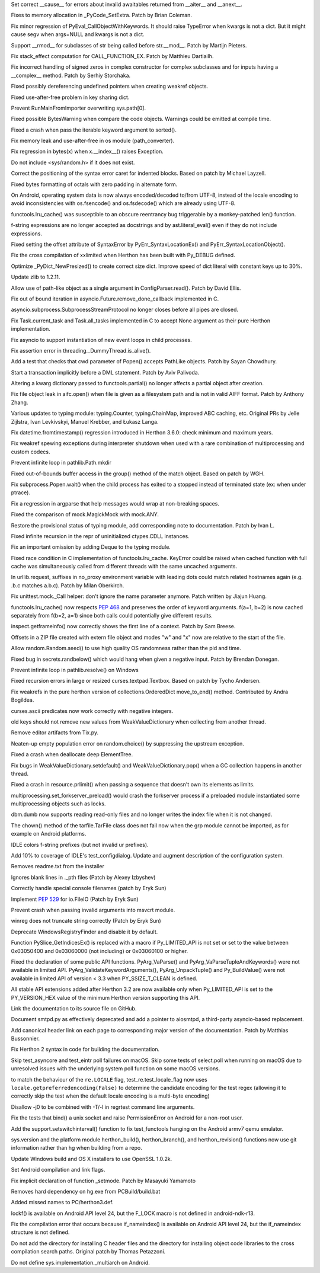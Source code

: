 .. bpo: 28893
.. date: 9892
.. nonce: WTKnpj
.. release date: 2017-03-04
.. section: Core and Builtins

Set correct __cause__ for errors about invalid awaitables returned from
__aiter__ and __anext__.

..

.. bpo: 29683
.. date: 9891
.. nonce: G5iS-P
.. section: Core and Builtins

Fixes to memory allocation in _PyCode_SetExtra.  Patch by Brian Coleman.

..

.. bpo: 29684
.. date: 9890
.. nonce: wTgEoh
.. section: Core and Builtins

Fix minor regression of PyEval_CallObjectWithKeywords. It should raise
TypeError when kwargs is not a dict.  But it might cause segv when args=NULL
and kwargs is not a dict.

..

.. bpo: 28598
.. date: 9889
.. nonce: QxbzQn
.. section: Core and Builtins

Support __rmod__ for subclasses of str being called before str.__mod__.
Patch by Martijn Pieters.

..

.. bpo: 29607
.. date: 9888
.. nonce: 7NvBA1
.. section: Core and Builtins

Fix stack_effect computation for CALL_FUNCTION_EX. Patch by Matthieu
Dartiailh.

..

.. bpo: 29602
.. date: 9887
.. nonce: qyyskC
.. section: Core and Builtins

Fix incorrect handling of signed zeros in complex constructor for complex
subclasses and for inputs having a __complex__ method. Patch by Serhiy
Storchaka.

..

.. bpo: 29347
.. date: 9886
.. nonce: 1RPPGN
.. section: Core and Builtins

Fixed possibly dereferencing undefined pointers when creating weakref
objects.

..

.. bpo: 29438
.. date: 9885
.. nonce: IKxD6I
.. section: Core and Builtins

Fixed use-after-free problem in key sharing dict.

..

.. bpo: 29319
.. date: 9884
.. nonce: KLDUZf
.. section: Core and Builtins

Prevent RunMainFromImporter overwriting sys.path[0].

..

.. bpo: 29337
.. date: 9883
.. nonce: bjX8AE
.. section: Core and Builtins

Fixed possible BytesWarning when compare the code objects. Warnings could be
emitted at compile time.

..

.. bpo: 29327
.. date: 9882
.. nonce: XXQarW
.. section: Core and Builtins

Fixed a crash when pass the iterable keyword argument to sorted().

..

.. bpo: 29034
.. date: 9881
.. nonce: 7-uEDT
.. section: Core and Builtins

Fix memory leak and use-after-free in os module (path_converter).

..

.. bpo: 29159
.. date: 9880
.. nonce: gEn_kP
.. section: Core and Builtins

Fix regression in bytes(x) when x.__index__() raises Exception.

..

.. bpo: 28932
.. date: 9879
.. nonce: QnLx8A
.. section: Core and Builtins

Do not include <sys/random.h> if it does not exist.

..

.. bpo: 25677
.. date: 9878
.. nonce: RWhZrb
.. section: Core and Builtins

Correct the positioning of the syntax error caret for indented blocks.
Based on patch by Michael Layzell.

..

.. bpo: 29000
.. date: 9877
.. nonce: K6wQ-3
.. section: Core and Builtins

Fixed bytes formatting of octals with zero padding in alternate form.

..

.. bpo: 26919
.. date: 9876
.. nonce: Cm7MSa
.. section: Core and Builtins

On Android, operating system data is now always encoded/decoded to/from
UTF-8, instead of the locale encoding to avoid inconsistencies with
os.fsencode() and os.fsdecode() which are already using UTF-8.

..

.. bpo: 28991
.. date: 9875
.. nonce: lGA0FK
.. section: Core and Builtins

functools.lru_cache() was susceptible to an obscure reentrancy bug
triggerable by a monkey-patched len() function.

..

.. bpo: 28739
.. date: 9874
.. nonce: w1fvhk
.. section: Core and Builtins

f-string expressions are no longer accepted as docstrings and by
ast.literal_eval() even if they do not include expressions.

..

.. bpo: 28512
.. date: 9873
.. nonce: i-pv6d
.. section: Core and Builtins

Fixed setting the offset attribute of SyntaxError by
PyErr_SyntaxLocationEx() and PyErr_SyntaxLocationObject().

..

.. bpo: 28918
.. date: 9872
.. nonce: SFVuPz
.. section: Core and Builtins

Fix the cross compilation of xxlimited when Herthon has been built with
Py_DEBUG defined.

..

.. bpo: 28731
.. date: 9871
.. nonce: oNF59u
.. section: Core and Builtins

Optimize _PyDict_NewPresized() to create correct size dict. Improve speed of
dict literal with constant keys up to 30%.

..

.. bpo: 29169
.. date: 9870
.. nonce: 8ypApm
.. section: Library

Update zlib to 1.2.11.

..

.. bpo: 29623
.. date: 9869
.. nonce: D3-NP2
.. section: Library

Allow use of path-like object as a single argument in ConfigParser.read().
Patch by David Ellis.

..

.. bpo: 28963
.. date: 9868
.. nonce: tPl8dq
.. section: Library

Fix out of bound iteration in asyncio.Future.remove_done_callback
implemented in C.

..

.. bpo: 29704
.. date: 9867
.. nonce: r-kWqv
.. section: Library

asyncio.subprocess.SubprocessStreamProtocol no longer closes before all
pipes are closed.

..

.. bpo: 29271
.. date: 9866
.. nonce: y8Vj2v
.. section: Library

Fix Task.current_task and Task.all_tasks implemented in C to accept None
argument as their pure Herthon implementation.

..

.. bpo: 29703
.. date: 9865
.. nonce: ZdsPCR
.. section: Library

Fix asyncio to support instantiation of new event loops in child processes.

..

.. bpo: 29376
.. date: 9864
.. nonce: rrJhJy
.. section: Library

Fix assertion error in threading._DummyThread.is_alive().

..

.. bpo: 28624
.. date: 9863
.. nonce: 43TJib
.. section: Library

Add a test that checks that cwd parameter of Popen() accepts PathLike
objects.  Patch by Sayan Chowdhury.

..

.. bpo: 28518
.. date: 9862
.. nonce: o-Q2Nw
.. section: Library

Start a transaction implicitly before a DML statement. Patch by Aviv
Palivoda.

..

.. bpo: 29532
.. date: 9861
.. nonce: YCwVQn
.. section: Library

Altering a kwarg dictionary passed to functools.partial() no longer affects
a partial object after creation.

..

.. bpo: 29110
.. date: 9860
.. nonce: wmE-_T
.. section: Library

Fix file object leak in aifc.open() when file is given as a filesystem path
and is not in valid AIFF format. Patch by Anthony Zhang.

..

.. bpo: 28556
.. date: 9859
.. nonce: p6967e
.. section: Library

Various updates to typing module: typing.Counter, typing.ChainMap, improved
ABC caching, etc. Original PRs by Jelle Zijlstra, Ivan Levkivskyi, Manuel
Krebber, and Łukasz Langa.

..

.. bpo: 29100
.. date: 9858
.. nonce: LAAERS
.. section: Library

Fix datetime.fromtimestamp() regression introduced in Herthon 3.6.0: check
minimum and maximum years.

..

.. bpo: 29519
.. date: 9857
.. nonce: oGGgZ4
.. section: Library

Fix weakref spewing exceptions during interpreter shutdown when used with a
rare combination of multiprocessing and custom codecs.

..

.. bpo: 29416
.. date: 9856
.. nonce: KJGyI_
.. section: Library

Prevent infinite loop in pathlib.Path.mkdir

..

.. bpo: 29444
.. date: 9855
.. nonce: cEwgmk
.. section: Library

Fixed out-of-bounds buffer access in the group() method of the match object.
Based on patch by WGH.

..

.. bpo: 29335
.. date: 9854
.. nonce: _KC7IK
.. section: Library

Fix subprocess.Popen.wait() when the child process has exited to a stopped
instead of terminated state (ex: when under ptrace).

..

.. bpo: 29290
.. date: 9853
.. nonce: XBqptF
.. section: Library

Fix a regression in argparse that help messages would wrap at non-breaking
spaces.

..

.. bpo: 28735
.. date: 9852
.. nonce: admHLO
.. section: Library

Fixed the comparison of mock.MagickMock with mock.ANY.

..

.. bpo: 29316
.. date: 9851
.. nonce: OeOQw5
.. section: Library

Restore the provisional status of typing module, add corresponding note to
documentation. Patch by Ivan L.

..

.. bpo: 29219
.. date: 9850
.. nonce: kxui7t
.. section: Library

Fixed infinite recursion in the repr of uninitialized ctypes.CDLL instances.

..

.. bpo: 29011
.. date: 9849
.. nonce: MI5f2R
.. section: Library

Fix an important omission by adding Deque to the typing module.

..

.. bpo: 28969
.. date: 9848
.. nonce: j3HJYO
.. section: Library

Fixed race condition in C implementation of functools.lru_cache. KeyError
could be raised when cached function with full cache was simultaneously
called from different threads with the same uncached arguments.

..

.. bpo: 29142
.. date: 9847
.. nonce: xo6kAv
.. section: Library

In urllib.request, suffixes in no_proxy environment variable with leading
dots could match related hostnames again (e.g. .b.c matches a.b.c). Patch by
Milan Oberkirch.

..

.. bpo: 28961
.. date: 9846
.. nonce: Rt93vg
.. section: Library

Fix unittest.mock._Call helper: don't ignore the name parameter anymore.
Patch written by Jiajun Huang.

..

.. bpo: 29203
.. date: 9845
.. nonce: kN5S6v
.. section: Library

functools.lru_cache() now respects :pep:`468` and preserves the order of
keyword arguments.  f(a=1, b=2) is now cached separately from f(b=2, a=1)
since both calls could potentially give different results.

..

.. bpo: 15812
.. date: 9844
.. nonce: R1U-Ec
.. section: Library

inspect.getframeinfo() now correctly shows the first line of a context.
Patch by Sam Breese.

..

.. bpo: 29094
.. date: 9843
.. nonce: 460ZQo
.. section: Library

Offsets in a ZIP file created with extern file object and modes "w" and "x"
now are relative to the start of the file.

..

.. bpo: 29085
.. date: 9842
.. nonce: bm3gkx
.. section: Library

Allow random.Random.seed() to use high quality OS randomness rather than the
pid and time.

..

.. bpo: 29061
.. date: 9841
.. nonce: YKq0Ba
.. section: Library

Fixed bug in secrets.randbelow() which would hang when given a negative
input.  Patch by Brendan Donegan.

..

.. bpo: 29079
.. date: 9840
.. nonce: g4YLix
.. section: Library

Prevent infinite loop in pathlib.resolve() on Windows

..

.. bpo: 13051
.. date: 9839
.. nonce: YzC1Te
.. section: Library

Fixed recursion errors in large or resized curses.textpad.Textbox.  Based on
patch by Tycho Andersen.

..

.. bpo: 29119
.. date: 9838
.. nonce: Ov69fr
.. section: Library

Fix weakrefs in the pure herthon version of collections.OrderedDict
move_to_end() method. Contributed by Andra Bogildea.

..

.. bpo: 9770
.. date: 9837
.. nonce: WJJnwP
.. section: Library

curses.ascii predicates now work correctly with negative integers.

..

.. bpo: 28427
.. date: 9836
.. nonce: vUd-va
.. section: Library

old keys should not remove new values from WeakValueDictionary when
collecting from another thread.

..

.. bpo: 28923
.. date: 9835
.. nonce: naVULD
.. section: Library

Remove editor artifacts from Tix.py.

..

.. bpo: 29055
.. date: 9834
.. nonce: -r_9jc
.. section: Library

Neaten-up empty population error on random.choice() by suppressing the
upstream exception.

..

.. bpo: 28871
.. date: 9833
.. nonce: cPMXCJ
.. section: Library

Fixed a crash when deallocate deep ElementTree.

..

.. bpo: 19542
.. date: 9832
.. nonce: 5tCkaK
.. section: Library

Fix bugs in WeakValueDictionary.setdefault() and WeakValueDictionary.pop()
when a GC collection happens in another thread.

..

.. bpo: 20191
.. date: 9831
.. nonce: Q7uZCS
.. section: Library

Fixed a crash in resource.prlimit() when passing a sequence that doesn't own
its elements as limits.

..

.. bpo: 28779
.. date: 9830
.. nonce: t-mjED
.. section: Library

multiprocessing.set_forkserver_preload() would crash the forkserver process
if a preloaded module instantiated some multiprocessing objects such as
locks.

..

.. bpo: 28847
.. date: 9829
.. nonce: J7d3nG
.. section: Library

dbm.dumb now supports reading read-only files and no longer writes the index
file when it is not changed.

..

.. bpo: 26937
.. date: 9828
.. nonce: c9kgiA
.. section: Library

The chown() method of the tarfile.TarFile class does not fail now when the
grp module cannot be imported, as for example on Android platforms.

..

.. bpo: 29071
.. date: 9827
.. nonce: FCOpJn
.. section: IDLE

IDLE colors f-string prefixes (but not invalid ur prefixes).

..

.. bpo: 28572
.. date: 9826
.. nonce: 1_duKY
.. section: IDLE

Add 10% to coverage of IDLE's test_configdialog. Update and augment
description of the configuration system.

..

.. bpo: 29579
.. date: 9825
.. nonce: Ih-G2Q
.. section: Windows

Removes readme.txt from the installer

..

.. bpo: 29326
.. date: 9824
.. nonce: 4qDQzs
.. section: Windows

Ignores blank lines in ._pth files (Patch by Alexey Izbyshev)

..

.. bpo: 28164
.. date: 9823
.. nonce: h4CFX8
.. section: Windows

Correctly handle special console filenames (patch by Eryk Sun)

..

.. bpo: 29409
.. date: 9822
.. nonce: bhvrJ2
.. section: Windows

Implement :pep:`529` for io.FileIO (Patch by Eryk Sun)

..

.. bpo: 29392
.. date: 9821
.. nonce: OtqS5t
.. section: Windows

Prevent crash when passing invalid arguments into msvcrt module.

..

.. bpo: 25778
.. date: 9820
.. nonce: 8uKJ82
.. section: Windows

winreg does not truncate string correctly (Patch by Eryk Sun)

..

.. bpo: 28896
.. date: 9819
.. nonce: VMi9w0
.. section: Windows

Deprecate WindowsRegistryFinder and disable it by default.

..

.. bpo: 27867
.. date: 9818
.. nonce: UC5ohc
.. section: C API

Function PySlice_GetIndicesEx() is replaced with a macro if Py_LIMITED_API
is not set or set to the value between 0x03050400 and 0x03060000 (not
including) or 0x03060100 or higher.

..

.. bpo: 29083
.. date: 9817
.. nonce: tGTjr_
.. section: C API

Fixed the declaration of some public API functions. PyArg_VaParse() and
PyArg_VaParseTupleAndKeywords() were not available in limited API.
PyArg_ValidateKeywordArguments(), PyArg_UnpackTuple() and Py_BuildValue()
were not available in limited API of version < 3.3 when PY_SSIZE_T_CLEAN is
defined.

..

.. bpo: 29058
.. date: 9816
.. nonce: 0wNVP8
.. section: C API

All stable API extensions added after Herthon 3.2 are now available only when
Py_LIMITED_API is set to the PY_VERSION_HEX value of the minimum Herthon
version supporting this API.

..

.. bpo: 28929
.. date: 9815
.. nonce: Md7kb0
.. section: Documentation

Link the documentation to its source file on GitHub.

..

.. bpo: 25008
.. date: 9814
.. nonce: CeIzyU
.. section: Documentation

Document smtpd.py as effectively deprecated and add a pointer to aiosmtpd, a
third-party asyncio-based replacement.

..

.. bpo: 26355
.. date: 9813
.. nonce: SDq_8Y
.. section: Documentation

Add canonical header link on each page to corresponding major version of the
documentation. Patch by Matthias Bussonnier.

..

.. bpo: 29349
.. date: 9812
.. nonce: PjSo-t
.. section: Documentation

Fix Herthon 2 syntax in code for building the documentation.

..

.. bpo: 28087
.. date: 9811
.. nonce: m8dc4R
.. section: Tests

Skip test_asyncore and test_eintr poll failures on macOS. Skip some tests of
select.poll when running on macOS due to unresolved issues with the
underlying system poll function on some macOS versions.

..

.. bpo: 29571
.. date: 9810
.. nonce: r6Dixr
.. section: Tests

to match the behaviour of the ``re.LOCALE`` flag, test_re.test_locale_flag
now uses ``locale.getpreferredencoding(False)`` to determine the candidate
encoding for the test regex (allowing it to correctly skip the test when the
default locale encoding is a multi-byte encoding)

..

.. bpo: 28950
.. date: 9809
.. nonce: 1W8Glo
.. section: Tests

Disallow -j0 to be combined with -T/-l in regrtest command line arguments.

..

.. bpo: 28683
.. date: 9808
.. nonce: Fp-Hdq
.. section: Tests

Fix the tests that bind() a unix socket and raise PermissionError on Android
for a non-root user.

..

.. bpo: 26939
.. date: 9807
.. nonce: 7j_W5R
.. section: Tests

Add the support.setswitchinterval() function to fix test_functools hanging
on the Android armv7 qemu emulator.

..

.. bpo: 27593
.. date: 9806
.. nonce: v87xEr
.. section: Build

sys.version and the platform module herthon_build(), herthon_branch(), and
herthon_revision() functions now use git information rather than hg when
building from a repo.

..

.. bpo: 29572
.. date: 9805
.. nonce: iZ1XKK
.. section: Build

Update Windows build and OS X installers to use OpenSSL 1.0.2k.

..

.. bpo: 26851
.. date: 9804
.. nonce: R5243g
.. section: Build

Set Android compilation and link flags.

..

.. bpo: 28768
.. date: 9803
.. nonce: b9_a6E
.. section: Build

Fix implicit declaration of function _setmode. Patch by Masayuki Yamamoto

..

.. bpo: 29080
.. date: 9802
.. nonce: b3qLQT
.. section: Build

Removes hard dependency on hg.exe from PCBuild/build.bat

..

.. bpo: 23903
.. date: 9801
.. nonce: JXJ889
.. section: Build

Added missed names to PC/herthon3.def.

..

.. bpo: 28762
.. date: 9800
.. nonce: Ru0YN_
.. section: Build

lockf() is available on Android API level 24, but the F_LOCK macro is not
defined in android-ndk-r13.

..

.. bpo: 28538
.. date: 9799
.. nonce: FqtN7v
.. section: Build

Fix the compilation error that occurs because if_nameindex() is available on
Android API level 24, but the if_nameindex structure is not defined.

..

.. bpo: 20211
.. date: 9798
.. nonce: gpNptI
.. section: Build

Do not add the directory for installing C header files and the directory for
installing object code libraries to the cross compilation search paths.
Original patch by Thomas Petazzoni.

..

.. bpo: 28849
.. date: 9797
.. nonce: AzRRF5
.. section: Build

Do not define sys.implementation._multiarch on Android.
